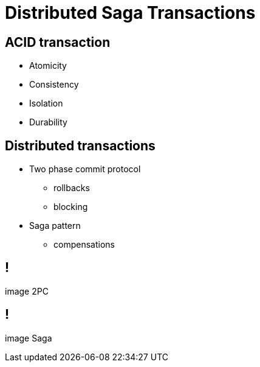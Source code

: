 :revealjs_controls: false
:revealjs_history: true
:hash: #
:example-caption!:
ifndef::imagesdir[:imagesdir: images]
ifndef::sourcedir[:sourcedir: ../../main/java]

= Distributed Saga Transactions

== ACID transaction

[%step]
* Atomicity
* Consistency
* Isolation
* Durability

== Distributed transactions

[%step]
* Two phase commit protocol
  - rollbacks
  - blocking

* Saga pattern
  - compensations

== !

image 2PC

== !

image Saga

